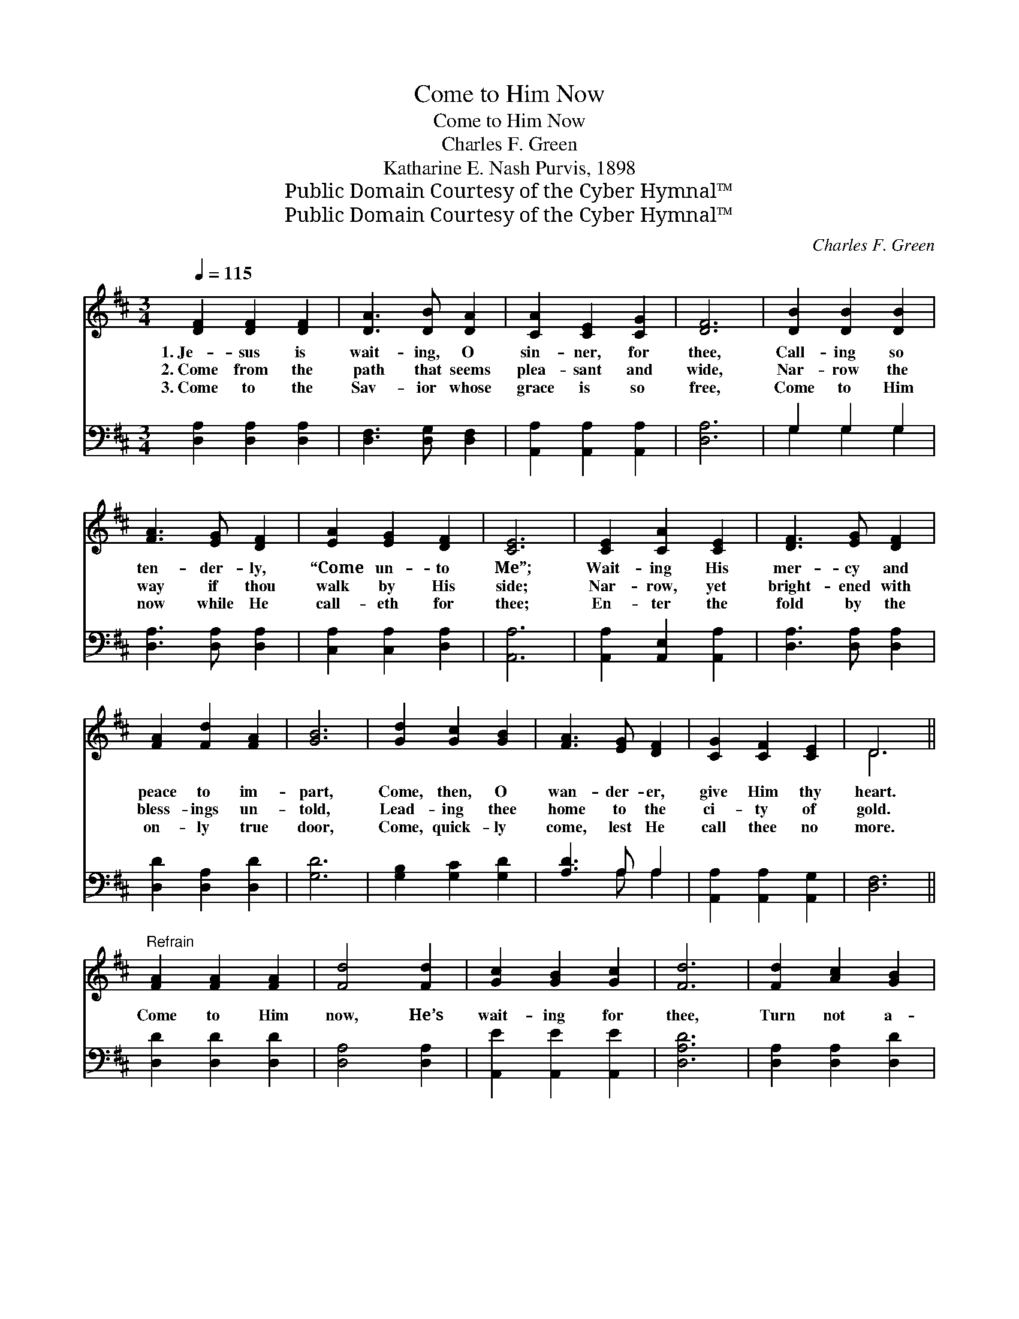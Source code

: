 X:1
T:Come to Him Now
T:Come to Him Now
T:Charles F. Green
T:Katharine E. Nash Purvis, 1898
T:Public Domain Courtesy of the Cyber Hymnal™
T:Public Domain Courtesy of the Cyber Hymnal™
C:Charles F. Green
Z:Public Domain
Z:Courtesy of the Cyber Hymnal™
%%score ( 1 2 ) ( 3 4 )
L:1/8
Q:1/4=115
M:3/4
K:D
V:1 treble 
V:2 treble 
V:3 bass 
V:4 bass 
V:1
 [DF]2 [DF]2 [DF]2 | [DA]3 [DB] [DA]2 | [CA]2 [CE]2 [CG]2 | [DF]6 | [DB]2 [DB]2 [DB]2 | %5
w: 1.~Je- sus is|wait- ing, O|sin- ner, for|thee,|Call- ing so|
w: 2.~Come from the|path that seems|plea- sant and|wide,|Nar- row the|
w: 3.~Come to the|Sav- ior whose|grace is so|free,|Come to Him|
 [FA]3 [EG] [DF]2 | [EA]2 [EG]2 [DF]2 | [CE]6 | [CE]2 [CA]2 [CE]2 | [DF]3 [EG] [DF]2 | %10
w: ten- der- ly,|“Come un- to|Me”;|Wait- ing His|mer- cy and|
w: way if thou|walk by His|side;|Nar- row, yet|bright- ened with|
w: now while He|call- eth for|thee;|En- ter the|fold by the|
 [FA]2 [Fd]2 [FA]2 | [GB]6 | [Gd]2 [Gc]2 [GB]2 | [FA]3 [EG] [DF]2 | [CG]2 [CF]2 [CE]2 | D6 || %16
w: peace to im-|part,|Come, then, O|wan- der- er,|give Him thy|heart.|
w: bless- ings un-|told,|Lead- ing thee|home to the|ci- ty of|gold.|
w: on- ly true|door,|Come, quick- ly|come, lest He|call thee no|more.|
"^Refrain" [FA]2 [FA]2 [FA]2 | [Fd]4 [Fd]2 | [Gc]2 [GB]2 [Gc]2 | [Fd]6 | [Fd]2 [Ac]2 [GB]2 | %21
w: |||||
w: Come to Him|now, He’s|wait- ing for|thee,|Turn not a-|
w: |||||
 [FA]3 [EG] [DF]2 | [DB]2 [DA]2 [DF]2 | [CE]6 | [GA]2 [GB]2 [Gc]2 | [Fd]4 [Fd]2 | %26
w: |||||
w: way from His|mer- cy so|free;|Je- sus is|wait- ing,|
w: |||||
 [Gc]2 [GB]2 [Gc]2 | [Fd]6 | [Fd]2 [Ac]2 [GB]2 | [FA]3 [EG] [DF]2 | [CG]2 [CF]2 [CE]2 | D6 |] %32
w: ||||||
w: wait- ing for|thee,|Call- ing so|ten- der- ly,|“Come un- to|Me.”|
w: ||||||
V:2
 x6 | x6 | x6 | x6 | x6 | x6 | x6 | x6 | x6 | x6 | x6 | x6 | x6 | x6 | x6 | D6 || x6 | x6 | x6 | %19
 x6 | x6 | x6 | x6 | x6 | x6 | x6 | x6 | x6 | x6 | x6 | x6 | D6 |] %32
V:3
 [D,A,]2 [D,A,]2 [D,A,]2 | [D,F,]3 [D,G,] [D,F,]2 | [A,,A,]2 [A,,A,]2 [A,,A,]2 | [D,A,]6 | %4
 G,2 G,2 G,2 | [D,A,]3 [D,A,] [D,A,]2 | [C,A,]2 [C,A,]2 [D,A,]2 | [A,,A,]6 | %8
 [A,,A,]2 [A,,E,]2 [A,,A,]2 | [D,A,]3 [D,A,] [D,A,]2 | [D,D]2 [D,A,]2 [D,D]2 | [G,D]6 | %12
 [G,B,]2 [G,C]2 [G,D]2 | [A,D]3 A, A,2 | [A,,A,]2 [A,,A,]2 [A,,G,]2 | [D,F,]6 || %16
 [D,D]2 [D,D]2 [D,D]2 | [D,A,]4 [D,A,]2 | [A,,E]2 [A,,E]2 [A,,E]2 | [D,A,D]6 | %20
 [D,A,]2 [D,A,]2 [D,D]2 | [D,D]3 [D,A,] [D,A,]2 | [D,G,]2 [D,F,]2 [D,A,]2 | [A,,A,]6 | %24
 [A,,C]2 [A,,D]2 [A,,E]2 | [D,D]4 [D,A,]2 | A,2 A,2 A,2 | [D,A,]6 | [D,A,]2 [D,A,]2 [D,D]2 | %29
 [D,D]3 [D,A,] [D,A,]2 | [A,,A,]2 [A,,A,]2 [A,,A,]2 | [D,F,]6 |] %32
V:4
 x6 | x6 | x6 | x6 | G,2 G,2 G,2 | x6 | x6 | x6 | x6 | x6 | x6 | x6 | x6 | x3 A, A,2 | x6 | x6 || %16
 x6 | x6 | x6 | x6 | x6 | x6 | x6 | x6 | x6 | x6 | A,2 A,2 A,2 | x6 | x6 | x6 | x6 | x6 |] %32

